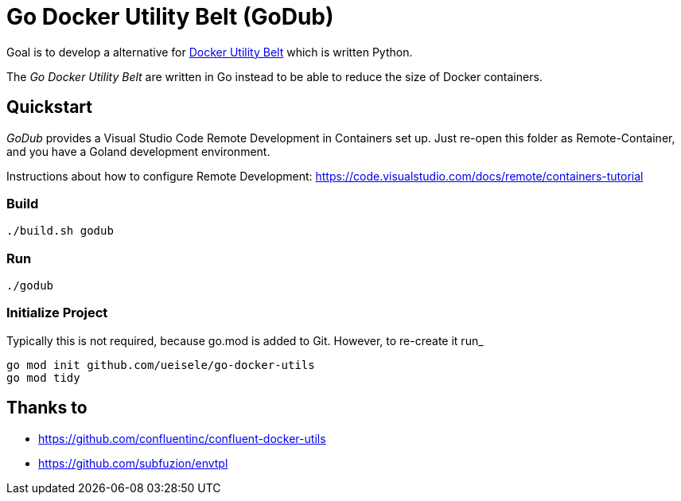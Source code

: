 = Go Docker Utility Belt (GoDub)

Goal is to develop a alternative for link:https://github.com/confluentinc/confluent-docker-utils/blob/master/confluent/docker_utils/dub.py[Docker Utility Belt] which is written Python.

The _Go Docker Utility Belt_ are written in Go instead to be able to reduce the size of Docker containers.

== Quickstart

_GoDub_ provides a Visual Studio Code Remote Development in Containers set up. 
Just re-open this folder as Remote-Container, and you have a Goland development environment.

Instructions about how to configure Remote Development: https://code.visualstudio.com/docs/remote/containers-tutorial

=== Build

----
./build.sh godub
----

=== Run

----
./godub
----

=== Initialize Project

Typically this is not required, because go.mod is added to Git. However, to re-create it run_

----
go mod init github.com/ueisele/go-docker-utils
go mod tidy
----

== Thanks to

* https://github.com/confluentinc/confluent-docker-utils
* https://github.com/subfuzion/envtpl
